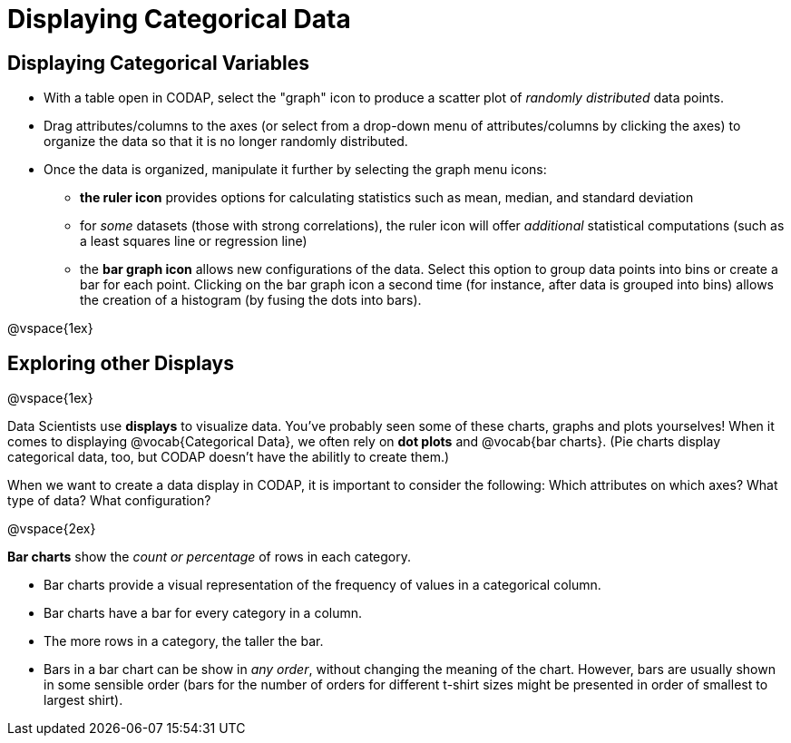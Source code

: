 = Displaying Categorical Data

== Displaying Categorical Variables

* With a table open in CODAP, select the "graph" icon to produce a scatter plot of _randomly distributed_ data points.
* Drag attributes/columns to the axes (or select from a drop-down menu of attributes/columns by clicking the axes) to organize the data so that it is no longer randomly distributed.
* Once the data is organized, manipulate it further by selecting the graph menu icons:
	** *the ruler icon* provides options for calculating statistics such as mean, median, and standard deviation
	** for _some_ datasets (those with strong correlations), the ruler icon will offer _additional_ statistical computations (such as a least squares line or regression line)
	** the *bar graph icon* allows new configurations of the data. Select this option to group data points into bins or create a bar for each point. Clicking on the bar graph icon a second time (for instance, after data is grouped into bins) allows the creation of a histogram (by fusing the dots into bars).

@vspace{1ex}

== Exploring other Displays

@vspace{1ex}

Data Scientists use *displays* to visualize data. You've probably seen some of these charts, graphs and plots yourselves! When it comes to displaying @vocab{Categorical Data}, we often rely on *dot plots* and @vocab{bar charts}. (Pie charts display categorical data, too, but CODAP doesn't have the abilitly to create them.)

When we want to create a data display in CODAP, it is important to consider the following: Which attributes on which axes? What type of data? What configuration?


@vspace{2ex}

*Bar charts* show the _count or percentage_ of rows in each category.

* Bar charts provide a visual representation of the frequency of values in a categorical column. 
* Bar charts have a bar for every category in a column.
* The more rows in a category, the taller the bar.
* Bars in a bar chart can be show in _any order_, without changing the meaning of the chart. However, bars are usually shown in some sensible order (bars for the number of orders for different t-shirt sizes might be presented in order of smallest to largest shirt).

